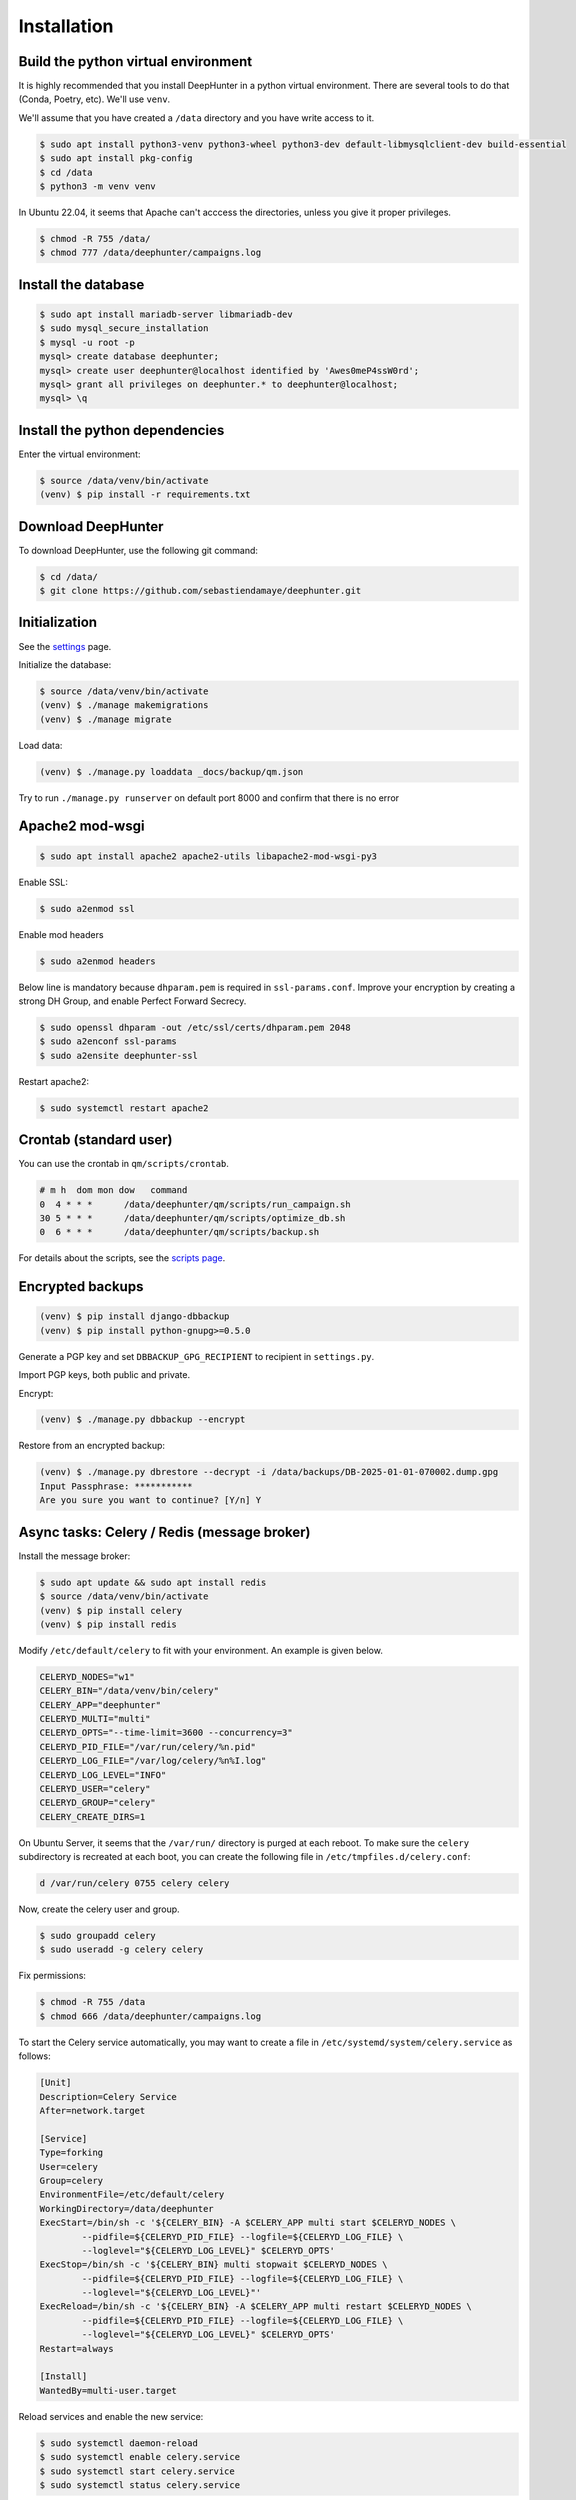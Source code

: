 Installation
############

Build the python virtual environment
************************************

It is highly recommended that you install DeepHunter in a python virtual environment. There are several tools to do that (Conda, Poetry, etc). We'll use ``venv``.

We'll assume that you have created a ``/data`` directory and you have write access to it.

.. code-block:: sh
      
   $ sudo apt install python3-venv python3-wheel python3-dev default-libmysqlclient-dev build-essential
   $ sudo apt install pkg-config
   $ cd /data
   $ python3 -m venv venv

In Ubuntu 22.04, it seems that Apache can't acccess the directories, unless you give it proper privileges.

.. code-block:: sh
   
   $ chmod -R 755 /data/
   $ chmod 777 /data/deephunter/campaigns.log

Install the database
********************

.. code-block:: sh

	$ sudo apt install mariadb-server libmariadb-dev
	$ sudo mysql_secure_installation
	$ mysql -u root -p
	mysql> create database deephunter;
	mysql> create user deephunter@localhost identified by 'Awes0meP4ssW0rd';
	mysql> grant all privileges on deephunter.* to deephunter@localhost;
	mysql> \q

Install the python dependencies
*******************************

Enter the virtual environment:

.. code-block:: sh
	
	$ source /data/venv/bin/activate
	(venv) $ pip install -r requirements.txt

Download DeepHunter
*******************
To download DeepHunter, use the following git command:

.. code-block:: sh

	$ cd /data/
	$ git clone https://github.com/sebastiendamaye/deephunter.git

Initialization
**************
See the `settings <settings.html>`_ page.

Initialize the database:

.. code-block:: sh

	$ source /data/venv/bin/activate
	(venv) $ ./manage makemigrations
	(venv) $ ./manage migrate

Load data:

.. code-block:: sh

	(venv) $ ./manage.py loaddata _docs/backup/qm.json

Try to run ``./manage.py runserver`` on default port 8000 and confirm that there is no error

Apache2 mod-wsgi
****************

.. code-block:: sh

	$ sudo apt install apache2 apache2-utils libapache2-mod-wsgi-py3

Enable SSL:

.. code-block:: sh

	$ sudo a2enmod ssl

Enable mod headers

.. code-block:: sh

	$ sudo a2enmod headers

Below line is mandatory because ``dhparam.pem`` is required in ``ssl-params.conf``. Improve your encryption by creating a strong DH Group, and enable Perfect Forward Secrecy.

.. code-block:: sh

	$ sudo openssl dhparam -out /etc/ssl/certs/dhparam.pem 2048
	$ sudo a2enconf ssl-params
	$ sudo a2ensite deephunter-ssl

Restart apache2:

.. code-block:: sh

	$ sudo systemctl restart apache2

Crontab (standard user)
***********************

You can use the crontab in ``qm/scripts/crontab``.

.. code-block:: sh

	# m h  dom mon dow   command
	0  4 * * *      /data/deephunter/qm/scripts/run_campaign.sh
	30 5 * * *      /data/deephunter/qm/scripts/optimize_db.sh
	0  6 * * *      /data/deephunter/qm/scripts/backup.sh

For details about the scripts, see the `scripts page <scripts.html>`_.

Encrypted backups
*****************

.. code-block:: sh

	(venv) $ pip install django-dbbackup
	(venv) $ pip install python-gnupg>=0.5.0

Generate a PGP key and set ``DBBACKUP_GPG_RECIPIENT`` to recipient in ``settings.py``.

Import PGP keys, both public and private.

Encrypt:

.. code-block:: sh

	(venv) $ ./manage.py dbbackup --encrypt

Restore from an encrypted backup:

.. code-block:: sh

	(venv) $ ./manage.py dbrestore --decrypt -i /data/backups/DB-2025-01-01-070002.dump.gpg
	Input Passphrase: ***********
	Are you sure you want to continue? [Y/n] Y

Async tasks: Celery / Redis (message broker)
********************************************

Install the message broker:

.. code-block:: sh

	$ sudo apt update && sudo apt install redis
	$ source /data/venv/bin/activate
	(venv) $ pip install celery
	(venv) $ pip install redis

Modify ``/etc/default/celery`` to fit with your environment. An example is given below.

.. code-block:: sh

	CELERYD_NODES="w1"
	CELERY_BIN="/data/venv/bin/celery"
	CELERY_APP="deephunter"
	CELERYD_MULTI="multi"
	CELERYD_OPTS="--time-limit=3600 --concurrency=3"
	CELERYD_PID_FILE="/var/run/celery/%n.pid"
	CELERYD_LOG_FILE="/var/log/celery/%n%I.log"
	CELERYD_LOG_LEVEL="INFO"
	CELERYD_USER="celery"
	CELERYD_GROUP="celery"
	CELERY_CREATE_DIRS=1

On Ubuntu Server, it seems that the ``/var/run/`` directory is purged at each reboot. To make sure the ``celery`` subdirectory is recreated at each boot, you can create the following file in ``/etc/tmpfiles.d/celery.conf``:

.. code-block:: sh

	d /var/run/celery 0755 celery celery

Now, create the celery user and group.

.. code-block:: sh

	$ sudo groupadd celery
	$ sudo useradd -g celery celery

Fix permissions:

.. code-block:: sh

	$ chmod -R 755 /data
	$ chmod 666 /data/deephunter/campaigns.log 

To start the Celery service automatically, you may want to create a file in ``/etc/systemd/system/celery.service`` as follows:

.. code-block:: sh

	[Unit]
	Description=Celery Service
	After=network.target

	[Service]
	Type=forking
	User=celery
	Group=celery
	EnvironmentFile=/etc/default/celery
	WorkingDirectory=/data/deephunter
	ExecStart=/bin/sh -c '${CELERY_BIN} -A $CELERY_APP multi start $CELERYD_NODES \
		--pidfile=${CELERYD_PID_FILE} --logfile=${CELERYD_LOG_FILE} \
		--loglevel="${CELERYD_LOG_LEVEL}" $CELERYD_OPTS'
	ExecStop=/bin/sh -c '${CELERY_BIN} multi stopwait $CELERYD_NODES \
		--pidfile=${CELERYD_PID_FILE} --logfile=${CELERYD_LOG_FILE} \
		--loglevel="${CELERYD_LOG_LEVEL}"'
	ExecReload=/bin/sh -c '${CELERY_BIN} -A $CELERY_APP multi restart $CELERYD_NODES \
		--pidfile=${CELERYD_PID_FILE} --logfile=${CELERYD_LOG_FILE} \
		--loglevel="${CELERYD_LOG_LEVEL}" $CELERYD_OPTS'
	Restart=always

	[Install]
	WantedBy=multi-user.target

Reload services and enable the new service:

.. code-block:: sh

	$ sudo systemctl daemon-reload
	$ sudo systemctl enable celery.service
	$ sudo systemctl start celery.service
	$ sudo systemctl status celery.service
